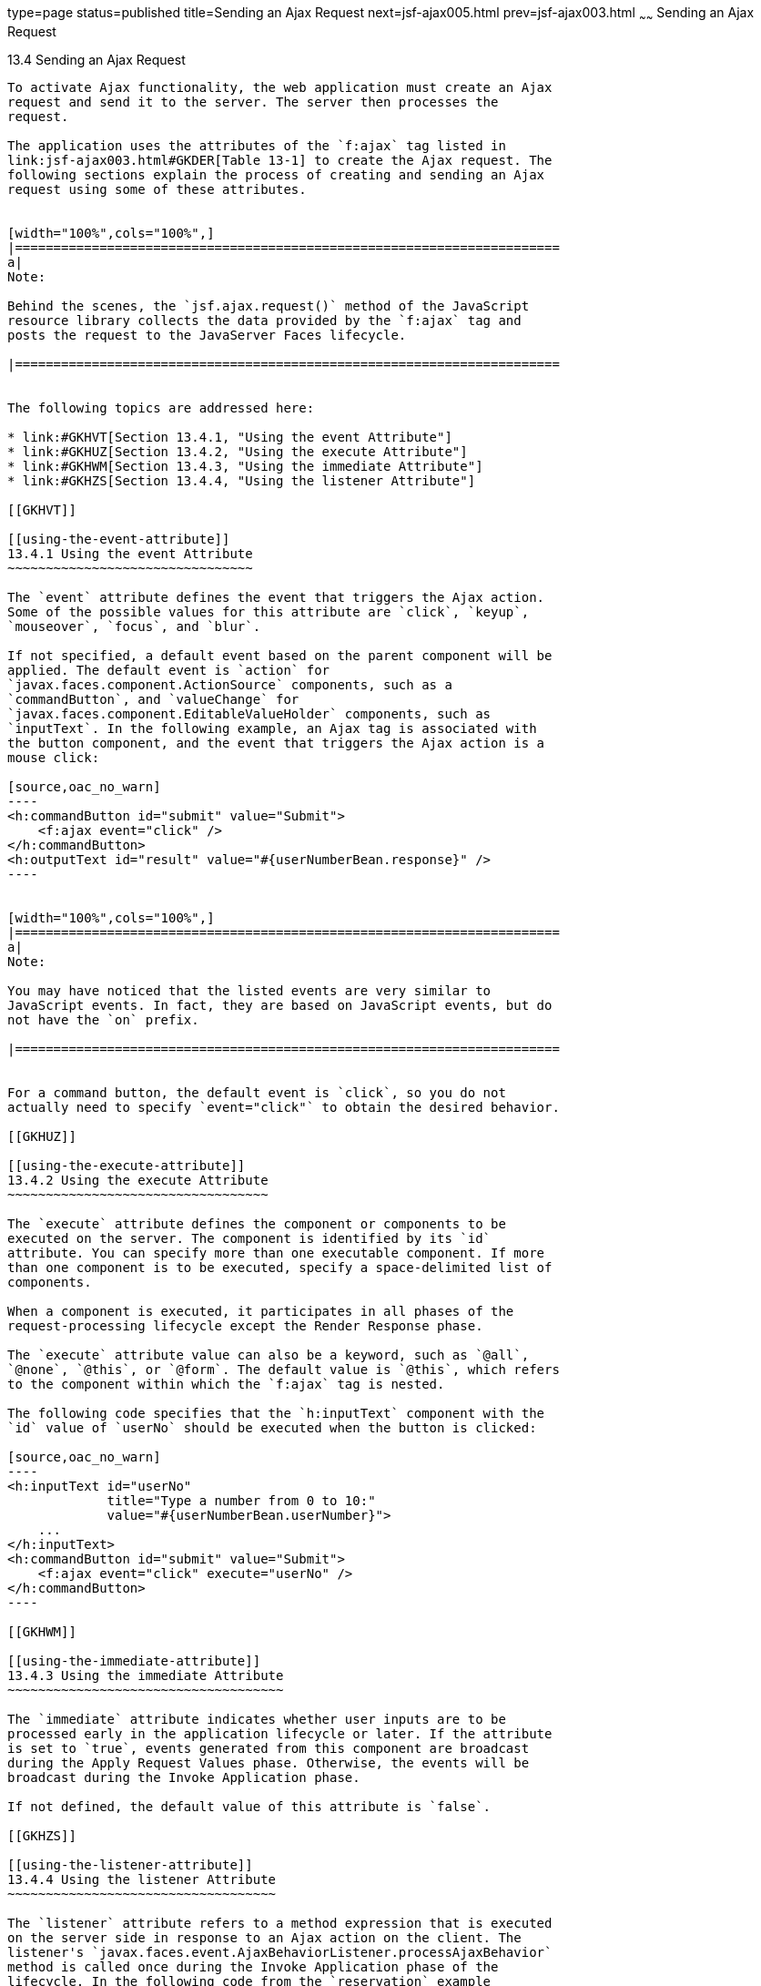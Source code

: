type=page
status=published
title=Sending an Ajax Request
next=jsf-ajax005.html
prev=jsf-ajax003.html
~~~~~~
Sending an Ajax Request
=======================

[[GKACE]]

[[sending-an-ajax-request]]
13.4 Sending an Ajax Request
----------------------------

To activate Ajax functionality, the web application must create an Ajax
request and send it to the server. The server then processes the
request.

The application uses the attributes of the `f:ajax` tag listed in
link:jsf-ajax003.html#GKDER[Table 13-1] to create the Ajax request. The
following sections explain the process of creating and sending an Ajax
request using some of these attributes.


[width="100%",cols="100%",]
|=======================================================================
a|
Note:

Behind the scenes, the `jsf.ajax.request()` method of the JavaScript
resource library collects the data provided by the `f:ajax` tag and
posts the request to the JavaServer Faces lifecycle.

|=======================================================================


The following topics are addressed here:

* link:#GKHVT[Section 13.4.1, "Using the event Attribute"]
* link:#GKHUZ[Section 13.4.2, "Using the execute Attribute"]
* link:#GKHWM[Section 13.4.3, "Using the immediate Attribute"]
* link:#GKHZS[Section 13.4.4, "Using the listener Attribute"]

[[GKHVT]]

[[using-the-event-attribute]]
13.4.1 Using the event Attribute
~~~~~~~~~~~~~~~~~~~~~~~~~~~~~~~~

The `event` attribute defines the event that triggers the Ajax action.
Some of the possible values for this attribute are `click`, `keyup`,
`mouseover`, `focus`, and `blur`.

If not specified, a default event based on the parent component will be
applied. The default event is `action` for
`javax.faces.component.ActionSource` components, such as a
`commandButton`, and `valueChange` for
`javax.faces.component.EditableValueHolder` components, such as
`inputText`. In the following example, an Ajax tag is associated with
the button component, and the event that triggers the Ajax action is a
mouse click:

[source,oac_no_warn]
----
<h:commandButton id="submit" value="Submit"> 
    <f:ajax event="click" />
</h:commandButton>
<h:outputText id="result" value="#{userNumberBean.response}" />
----


[width="100%",cols="100%",]
|=======================================================================
a|
Note:

You may have noticed that the listed events are very similar to
JavaScript events. In fact, they are based on JavaScript events, but do
not have the `on` prefix.

|=======================================================================


For a command button, the default event is `click`, so you do not
actually need to specify `event="click"` to obtain the desired behavior.

[[GKHUZ]]

[[using-the-execute-attribute]]
13.4.2 Using the execute Attribute
~~~~~~~~~~~~~~~~~~~~~~~~~~~~~~~~~~

The `execute` attribute defines the component or components to be
executed on the server. The component is identified by its `id`
attribute. You can specify more than one executable component. If more
than one component is to be executed, specify a space-delimited list of
components.

When a component is executed, it participates in all phases of the
request-processing lifecycle except the Render Response phase.

The `execute` attribute value can also be a keyword, such as `@all`,
`@none`, `@this`, or `@form`. The default value is `@this`, which refers
to the component within which the `f:ajax` tag is nested.

The following code specifies that the `h:inputText` component with the
`id` value of `userNo` should be executed when the button is clicked:

[source,oac_no_warn]
----
<h:inputText id="userNo" 
             title="Type a number from 0 to 10:"
             value="#{userNumberBean.userNumber}">
    ...
</h:inputText>
<h:commandButton id="submit" value="Submit"> 
    <f:ajax event="click" execute="userNo" />
</h:commandButton>
----

[[GKHWM]]

[[using-the-immediate-attribute]]
13.4.3 Using the immediate Attribute
~~~~~~~~~~~~~~~~~~~~~~~~~~~~~~~~~~~~

The `immediate` attribute indicates whether user inputs are to be
processed early in the application lifecycle or later. If the attribute
is set to `true`, events generated from this component are broadcast
during the Apply Request Values phase. Otherwise, the events will be
broadcast during the Invoke Application phase.

If not defined, the default value of this attribute is `false`.

[[GKHZS]]

[[using-the-listener-attribute]]
13.4.4 Using the listener Attribute
~~~~~~~~~~~~~~~~~~~~~~~~~~~~~~~~~~~

The `listener` attribute refers to a method expression that is executed
on the server side in response to an Ajax action on the client. The
listener's `javax.faces.event.AjaxBehaviorListener.processAjaxBehavior`
method is called once during the Invoke Application phase of the
lifecycle. In the following code from the `reservation` example
application (see link:jsf-facelets009.html#BABGGIAA[The reservation
Example Application]), a `listener` attribute is defined by an `f:ajax`
tag, which refers to a method from the bean:

[source,oac_no_warn]
----
<f:ajax event="change" render="total" 
        listener="#{reservationBean.calculateTotal}"/>
----

Whenever either the price or the number of tickets ordered changes, the
`calculateTotal` method of `ReservationBean` recalculates the total cost
of the tickets and displays it in the output component named `total`.


